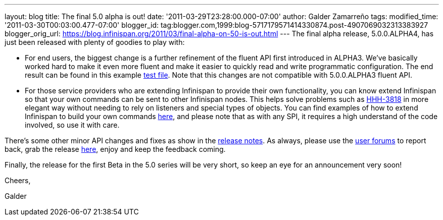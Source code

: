 ---
layout: blog
title: The final 5.0 alpha is out!
date: '2011-03-29T23:28:00.000-07:00'
author: Galder Zamarreño
tags: 
modified_time: '2011-03-30T00:03:00.477-07:00'
blogger_id: tag:blogger.com,1999:blog-5717179571414330874.post-4907069032313383927
blogger_orig_url: https://blog.infinispan.org/2011/03/final-alpha-on-50-is-out.html
---
The final alpha release, 5.0.0.ALPHA4, has just been released with
plenty of goodies to play with:

* For end users, the biggest change is a further refinement of the
fluent API first introduced in ALPHA3. We've basically worked hard to
make it even more fluent and make it easier to quickly read and write
programmatic configuration. The end result can be found in this example
https://github.com/infinispan/infinispan/blob/5.0.0.ALPHA4/core/src/test/java/org/infinispan/config/ProgrammaticConfigurationTest.java[test
file]. Note that this changes are not compatible with 5.0.0.ALPHA3
fluent API.
* For those service providers who are extending Infinispan to provide
their own functionality, you can know extend Infinispan so that your own
commands can be sent to other Infinispan nodes. This helps solve
problems such as
http://opensource.atlassian.com/projects/hibernate/browse/HHH-3818[HHH-3818]
in more elegant way without needing to rely on listeners and special
types of objects. You can find examples of how to extend Infinispan to
build your own commands
https://github.com/infinispan/infinispan-sample-module[here], and please
note that as with any SPI, it requires a high understand of the code
involved, so use it with care.

There's some other minor API changes and fixes as show in the
https://issues.jboss.org/secure/IssueNavigator.jspa?reset=true&jqlQuery=project+%3D+ISPN+AND+fixVersion+%3D+%225.0.0.ALPHA4%22+AND+status+%3D+Resolved+ORDER+BY+priority+DESC[release
notes]. As always, please use the
http://community.jboss.org/en/infinispan?view=discussions[user forums]
to report back, grab the release
http://www.jboss.org/infinispan/downloads[here], enjoy and keep the
feedback coming.



Finally, the release for the first Beta in the 5.0 series will be very
short, so keep an eye for an announcement very soon!



Cheers,

Galder
